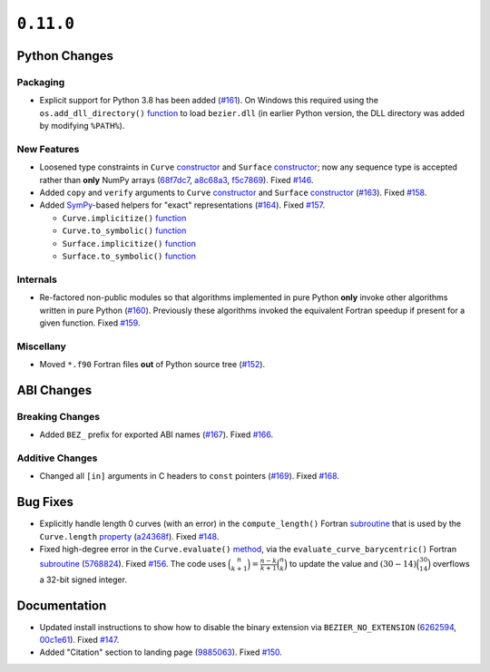 ``0.11.0``
==========

|pypi| |docs|

Python Changes
--------------

Packaging
~~~~~~~~~

-  Explicit support for Python 3.8 has been added
   (`#161 <https://github.com/dhermes/bezier/pull/161>`__). On Windows this
   required using the ``os.add_dll_directory()``
   `function <https://docs.python.org/3/library/os.html#os.add_dll_directory>`__
   to load ``bezier.dll`` (in earlier Python version, the DLL directory was
   added by modifying ``%PATH%``).

New Features
~~~~~~~~~~~~

-  Loosened type constraints in ``Curve``
   `constructor <https://bezier.readthedocs.io/en/0.11.0/python/reference/bezier.curve.html#bezier.curve.Curve>`__
   and ``Surface``
   `constructor <https://bezier.readthedocs.io/en/0.11.0/python/reference/bezier.surface.html#bezier.surface.Surface>`__;
   now any sequence type is accepted rather than **only** NumPy arrays
   (`68f7dc7 <https://github.com/dhermes/bezier/commit/68f7dc7c1f26bb678d09b4221fd917531fb79860>`__,
   `a8c68a3 <https://github.com/dhermes/bezier/commit/a8c68a3368a1edf90cd76cd6ff77ab698b6c3907>`__,
   `f5c7869 <https://github.com/dhermes/bezier/commit/f5c7869e86b196aca3db272a2e85413357864bc7>`__).
   Fixed `#146 <https://github.com/dhermes/bezier/issues/146>`__.
-  Added ``copy`` and ``verify`` arguments to ``Curve``
   `constructor <https://bezier.readthedocs.io/en/0.11.0/python/reference/bezier.curve.html#bezier.curve.Curve>`__
   and ``Surface``
   `constructor <https://bezier.readthedocs.io/en/0.11.0/python/reference/bezier.surface.html#bezier.surface.Surface>`__
   (`#163 <https://github.com/dhermes/bezier/pull/163>`__).
   Fixed `#158 <https://github.com/dhermes/bezier/issues/158>`__.
-  Added `SymPy <https://docs.sympy.org/>`__-based helpers for "exact"
   representations
   (`#164 <https://github.com/dhermes/bezier/pull/164>`__).
   Fixed `#157 <https://github.com/dhermes/bezier/issues/157>`__.

   -  ``Curve.implicitize()``
      `function <https://bezier.readthedocs.io/en/0.11.0/python/reference/bezier.curve.html#bezier.curve.Curve.implicitize>`__
   -  ``Curve.to_symbolic()``
      `function <https://bezier.readthedocs.io/en/0.11.0/python/reference/bezier.curve.html#bezier.curve.Curve.to_symbolic>`__
   -  ``Surface.implicitize()``
      `function <https://bezier.readthedocs.io/en/0.11.0/python/reference/bezier.surface.html#bezier.surface.Surface.implicitize>`__
   -  ``Surface.to_symbolic()``
      `function <https://bezier.readthedocs.io/en/0.11.0/python/reference/bezier.surface.html#bezier.surface.Surface.to_symbolic>`__

Internals
~~~~~~~~~

-  Re-factored non-public modules so that algorithms implemented in pure Python
   **only** invoke other algorithms written in pure Python
   (`#160 <https://github.com/dhermes/bezier/pull/160>`__). Previously
   these algorithms invoked the equivalent Fortran speedup if present for a
   given function. Fixed
   `#159 <https://github.com/dhermes/bezier/issues/159>`__.

Miscellany
~~~~~~~~~~

-  Moved ``*.f90`` Fortran files **out** of Python source tree
   (`#152 <https://github.com/dhermes/bezier/pull/152>`__).

ABI Changes
-----------

Breaking Changes
~~~~~~~~~~~~~~~~

-  Added ``BEZ_`` prefix for exported ABI names
   (`#167 <https://github.com/dhermes/bezier/pull/167>`__).
   Fixed `#166 <https://github.com/dhermes/bezier/issues/166>`__.

Additive Changes
~~~~~~~~~~~~~~~~

-  Changed all ``[in]`` arguments in C headers to ``const`` pointers
   (`#169 <https://github.com/dhermes/bezier/pull/169>`__).
   Fixed `#168 <https://github.com/dhermes/bezier/issues/168>`__.

Bug Fixes
---------

-  Explicitly handle length 0 curves (with an error) in the
   ``compute_length()`` Fortran
   `subroutine <https://bezier.readthedocs.io/en/0.11.0/abi/curve.html#c.BEZ_compute_length>`__
   that is used by the ``Curve.length``
   `property <https://bezier.readthedocs.io/en/0.11.0/python/reference/bezier.curve.html#bezier.curve.Curve.length>`__
   (`a24368f <https://github.com/dhermes/bezier/commit/a24368fc690b2c6d6a676b9d569f25b5919c400d>`__).
   Fixed `#148 <https://github.com/dhermes/bezier/issues/148>`__.
-  Fixed high-degree error in the ``Curve.evaluate()``
   `method <https://bezier.readthedocs.io/en/0.11.0/python/reference/bezier.curve.html#bezier.curve.Curve.evaluate>`__,
   via the ``evaluate_curve_barycentric()`` Fortran
   `subroutine <https://bezier.readthedocs.io/en/0.11.0/abi/curve.html#c.BEZ_evaluate_curve_barycentric>`__
   (`5768824 <https://github.com/dhermes/bezier/commit/57688243b9264ca7ea48423f100e8f516ba2fa2f>`__).
   Fixed `#156 <https://github.com/dhermes/bezier/issues/156>`__. The code uses
   :math:`\binom{n}{k + 1} = \frac{n - k}{k + 1} \binom{n}{k}` to update the
   value and :math:`(30 - 14) \binom{30}{14}` overflows a 32-bit signed
   integer.

Documentation
-------------

-  Updated install instructions to show how to disable the binary extension
   via ``BEZIER_NO_EXTENSION``
   (`6262594 <https://github.com/dhermes/bezier/commit/626259493997a9d83924d100900189f32b87e6c5>`__,
   `00c1e61 <https://github.com/dhermes/bezier/commit/00c1e619688b93a6a079288be40153a9157fa6c5>`__).
   Fixed `#147 <https://github.com/dhermes/bezier/issues/147>`__.
-  Added "Citation" section to landing page
   (`9885063 <https://github.com/dhermes/bezier/commit/9885063a2e3795e0bec35a4fc1574dc294d359e0>`__).
   Fixed `#150 <https://github.com/dhermes/bezier/issues/150>`__.

.. |pypi| image:: https://img.shields.io/pypi/v/bezier/0.11.0.svg
   :target: https://pypi.org/project/bezier/0.11.0/
   :alt: PyPI link to release 0.11.0
.. |docs| image:: https://readthedocs.org/projects/bezier/badge/?version=0.11.0
   :target: https://bezier.readthedocs.io/en/0.11.0/
   :alt: Documentation for release 0.11.0
